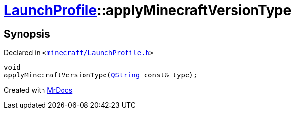 [#LaunchProfile-applyMinecraftVersionType]
= xref:LaunchProfile.adoc[LaunchProfile]::applyMinecraftVersionType
:relfileprefix: ../
:mrdocs:


== Synopsis

Declared in `&lt;https://github.com/PrismLauncher/PrismLauncher/blob/develop/launcher/minecraft/LaunchProfile.h#L52[minecraft&sol;LaunchProfile&period;h]&gt;`

[source,cpp,subs="verbatim,replacements,macros,-callouts"]
----
void
applyMinecraftVersionType(xref:QString.adoc[QString] const& type);
----



[.small]#Created with https://www.mrdocs.com[MrDocs]#

